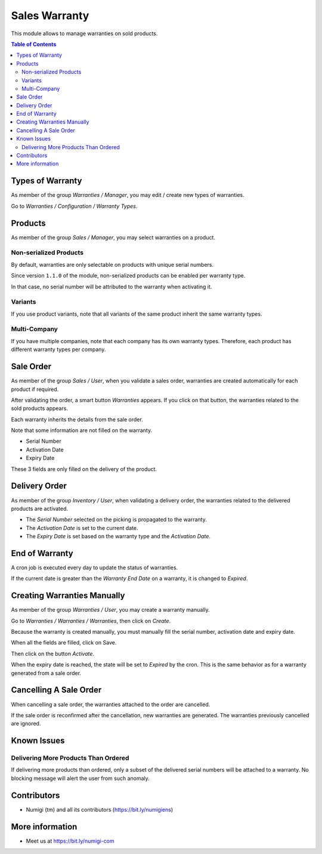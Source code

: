 Sales Warranty
==============
This module allows to manage warranties on sold products.

.. contents:: Table of Contents

Types of Warranty
-----------------
As member of the group `Warranties / Manager`, you may edit / create new types of warranties.

Go to `Warranties / Configuration / Warranty Types`.

.. image:: static/description/warranty_type_list.png

Products
--------
As member of the group `Sales / Manager`, you may select warranties on a product.

.. image:: static/description/product_form.png

Non-serialized Products
~~~~~~~~~~~~~~~~~~~~~~~
By default, warranties are only selectable on products with unique serial numbers.

Since version ``1.1.0`` of the module, non-serialized products can be enabled per warranty type.

.. image:: static/description/warranty_type_enable_non_serialized.png

In that case, no serial number will be attributed to the warranty when activating it.

Variants
~~~~~~~~
If you use product variants, note that all variants of the same product inherit the same warranty types.

Multi-Company
~~~~~~~~~~~~~
If you have multiple companies, note that each company has its own warranty types.
Therefore, each product has different warranty types per company.

Sale Order
----------
As member of the group `Sales / User`, when you validate a sales order,
warranties are created automatically for each product if required.

.. image:: static/description/sale_order_validate.png

After validating the order, a smart button `Warranties` appears.
If you click on that button, the warranties related to the sold products appears.

.. image:: static/description/sale_order_waranty_button.png
.. image:: static/description/sale_order_waranty_list.png

Each warranty inherits the details from the sale order.

.. image:: static/description/sale_order_waranty_form.png

Note that some information are not filled on the warranty.

* Serial Number
* Activation Date
* Expiry Date

These 3 fields are only filled on the delivery of the product.

Delivery Order
--------------
As member of the group `Inventory / User`, when validating a delivery order,
the warranties related to the delivered products are activated.

.. image:: static/description/delivery_order_form_validate.png

.. image:: static/description/sale_order_waranty_activated.png

* The `Serial Number` selected on the picking is propagated to the warranty.
* The `Activation Date` is set to the current date.
* The `Expiry Date` is set based on the warranty type and the `Activation Date`.

End of Warranty
---------------
A cron job is executed every day to update the status of warranties.

If the current date is greater than the `Warranty End Date` on a warranty, it is changed to `Expired`.

.. image:: static/description/warranty_form_expired.png

Creating Warranties Manually
----------------------------
As member of the group `Warranties / User`, you may create a warranty manually.

Go to `Warranties / Warranties / Warranties`, then click on `Create`.

Because the warranty is created manually, you must manually fill the serial number, activation date and expiry date.

When all the fields are filled, click on Save.

.. image:: static/description/warranty_form.png

Then click on the button `Activate`.

.. image:: static/description/warranty_form_activate_button.png

.. image:: static/description/warranty_form_activated.png

When the expiry date is reached, the state will be set to `Expired` by the cron.
This is the same behavior as for a warranty generated from a sale order.

Cancelling A Sale Order
-----------------------
When cancelling a sale order, the warranties attached to the order are cancelled.

.. image:: static/description/sale_order_cancel.png

.. image:: static/description/sale_order_warranties_cancelled.png

If the sale order is reconfirmed after the cancellation, new warranties are generated.
The warranties previously cancelled are ignored.

Known Issues
------------

Delivering More Products Than Ordered
~~~~~~~~~~~~~~~~~~~~~~~~~~~~~~~~~~~~~
If delivering more products than ordered, only a subset of the delivered serial numbers will be attached to a warranty.
No blocking message will alert the user from such anomaly.

Contributors
------------
* Numigi (tm) and all its contributors (https://bit.ly/numigiens)

More information
----------------
* Meet us at https://bit.ly/numigi-com
